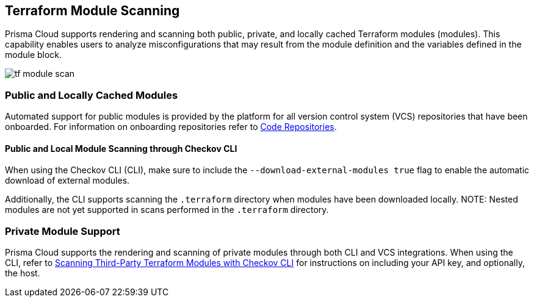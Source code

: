 == Terraform Module Scanning

Prisma Cloud supports rendering and scanning both public, private, and locally cached Terraform modules (modules). This capability enables users to analyze misconfigurations that may result from the module definition and the variables defined in the module block.

image::application-security/tf-module-scan.png[]

=== Public and Locally Cached Modules

Automated support for public modules is provided by the platform for all version control system (VCS) repositories that have been onboarded. For information on onboarding repositories refer to xref:../../get-started/connect-code-and-build-providers/code-repositories/code-repositories.adoc[Code Repositories].

==== Public and Local Module Scanning through Checkov CLI

When using the Checkov CLI (CLI), make sure to include the `--download-external-modules true` flag to enable the automatic download of external modules.

Additionally, the CLI supports scanning the `.terraform` directory when modules have been downloaded locally. 
NOTE: Nested modules are not yet supported in scans performed in the  `.terraform` directory.

=== Private Module Support

Prisma Cloud supports the rendering and scanning of private modules through both CLI and VCS integrations. When using the CLI, refer to https://www.checkov.io/7.Scan%20Examples/Terraform.html[Scanning Third-Party Terraform Modules with Checkov CLI] for instructions on including your API key, and optionally, the host.



